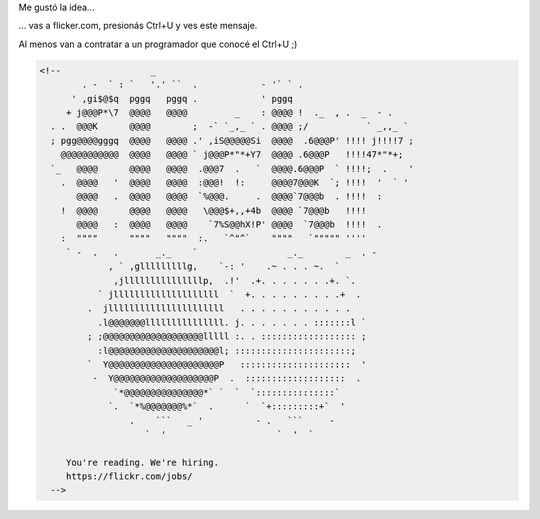 .. title: We're hiring
.. slug: were-hiring
.. date: 2014-09-18 10:39:38 UTC-03:00
.. tags: flickr
.. link: 
.. description: 
.. type: text

Me gustó la idea...

... vas a flicker.com, presionás Ctrl+U y ves este mensaje.

Al menos van a contratar a un programador que conocé el Ctrl+U ;)

.. code:: html

   <!--                 _
           . -  ` : `   '.' ``  .            - '` ` .
         ' ,gi$@$q  pggq   pggq .            ' pggq
        + j@@@P*\7  @@@@   @@@@         _    : @@@@ !  ._  , .  _  - .
     . .  @@@K      @@@@        ;  -` `_,_ ` . @@@@ ;/           ` _,,_ `
     ; pgg@@@@gggq  @@@@   @@@@ .' ,iS@@@@@Si  @@@@  .6@@@P' !!!! j!!!!7 ;
       @@@@@@@@@@@  @@@@   @@@@ ` j@@@P*"*+Y7  @@@@ .6@@@P   !!!!47*"*+;
     `_   @@@@      @@@@   @@@@  .@@@7  .   `  @@@@.6@@@P  ` !!!!;  .    '
       .  @@@@   '  @@@@   @@@@  :@@@!  !:     @@@@7@@@K  `; !!!!  '  ` '
          @@@@   .  @@@@   @@@@  `%@@@.     .  @@@@`7@@@b  . !!!!  :
       !  @@@@      @@@@   @@@@   \@@@$+,,+4b  @@@@ `7@@@b   !!!!
          @@@@   :  @@@@   @@@@    `7%S@@hX!P' @@@@  `7@@@b  !!!!  .
       :  """"      """"   """"  :.   `^"^`    """"   `""""" ''''
        ` -  .   .       _._    `                 _._        _  . -
                , ` ,glllllllllg,    `-: '    .~ . . . ~.  `
                 ,jlllllllllllllllp,  .!'  .+. . . . . . .+. `.
              ` jllllllllllllllllllll  `  +. . . . . . . . .+  .
            .  jllllllllllllllllllllll   . . . . . . . . . . .
              .l@@@@@@@lllllllllllllll. j. . . . . . . :::::::l `
            ; ;@@@@@@@@@@@@@@@@@@@lllll :. . :::::::::::::::::: ;
              :l@@@@@@@@@@@@@@@@@@@@@l; ::::::::::::::::::::::;
            `  Y@@@@@@@@@@@@@@@@@@@@@P   :::::::::::::::::::::  '
             -  Y@@@@@@@@@@@@@@@@@@@P  .  :::::::::::::::::::  .
                 `*@@@@@@@@@@@@@@@*` `  `  `:::::::::::::::`
                `.  `*%@@@@@@@%*`  .      `  `+:::::::::+`  '
                    .    ```   _ '          - .   ```     -
                       `  '                     `  '  `

	You're reading. We're hiring.
	https://flickr.com/jobs/
     -->
